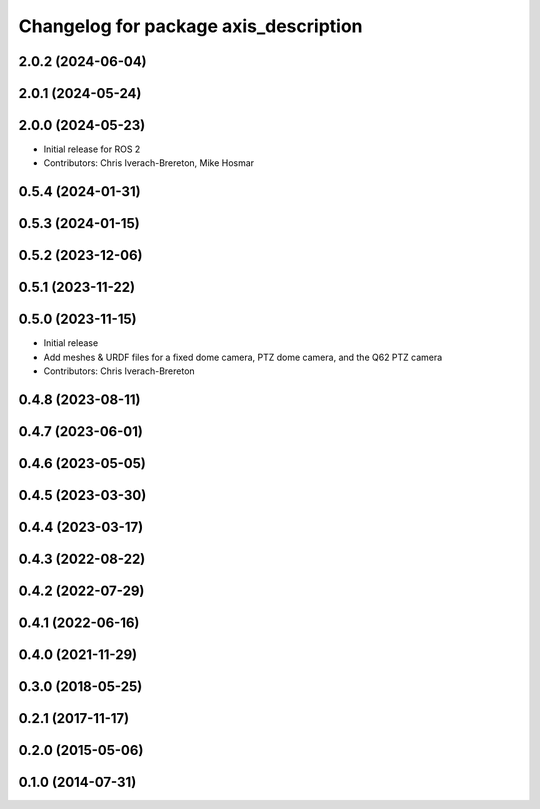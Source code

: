 ^^^^^^^^^^^^^^^^^^^^^^^^^^^^^^^^^^^^^^
Changelog for package axis_description
^^^^^^^^^^^^^^^^^^^^^^^^^^^^^^^^^^^^^^

2.0.2 (2024-06-04)
------------------

2.0.1 (2024-05-24)
------------------

2.0.0 (2024-05-23)
------------------
* Initial release for ROS 2
* Contributors: Chris Iverach-Brereton, Mike Hosmar

0.5.4 (2024-01-31)
------------------

0.5.3 (2024-01-15)
------------------

0.5.2 (2023-12-06)
------------------

0.5.1 (2023-11-22)
------------------

0.5.0 (2023-11-15)
------------------
* Initial release
* Add meshes & URDF files for a fixed dome camera, PTZ dome camera, and the Q62 PTZ camera
* Contributors: Chris Iverach-Brereton

0.4.8 (2023-08-11)
------------------

0.4.7 (2023-06-01)
------------------

0.4.6 (2023-05-05)
------------------

0.4.5 (2023-03-30)
------------------

0.4.4 (2023-03-17)
------------------

0.4.3 (2022-08-22)
------------------

0.4.2 (2022-07-29)
------------------

0.4.1 (2022-06-16)
------------------

0.4.0 (2021-11-29)
------------------

0.3.0 (2018-05-25)
------------------

0.2.1 (2017-11-17)
------------------

0.2.0 (2015-05-06)
------------------

0.1.0 (2014-07-31)
------------------
